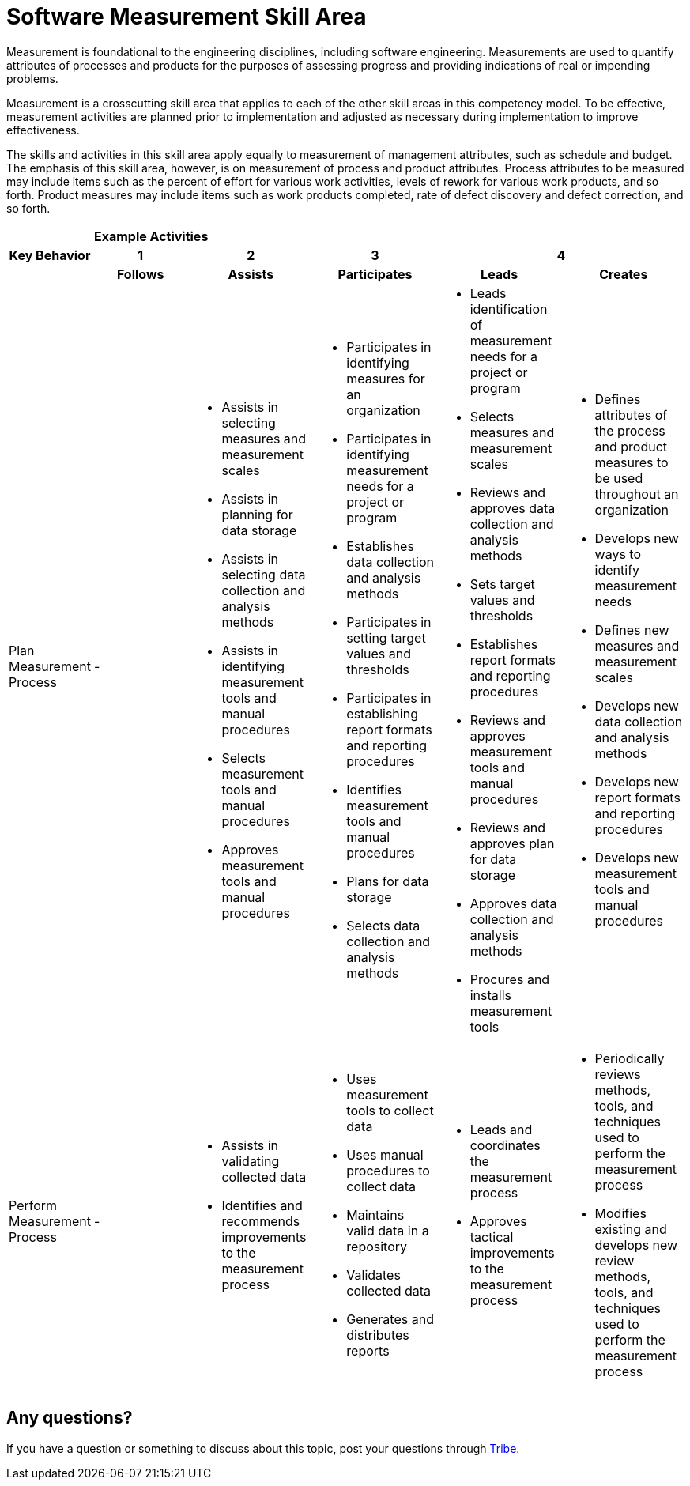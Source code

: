 = Software Measurement Skill Area

Measurement is foundational to the engineering disciplines, including software engineering. Measurements are used to quantify attributes of processes and products for the purposes of assessing progress and providing indications of real or impending problems. 

Measurement is a crosscutting skill area that applies to each of the other skill areas in this competency model. To be effective, measurement activities are planned prior to implementation and adjusted as necessary during implementation to improve effectiveness.

The skills and activities in this skill area apply equally to measurement of management attributes, such as schedule and budget. The emphasis of this skill area, however, is on measurement of process and product attributes. Process attributes to be measured may include items such as the percent of effort for various work activities, levels of rework for various work products, and so forth. Product measures may include items such as work products completed, rate of defect discovery and defect correction, and so forth.

[cols="5%,19%,19%,19%,19%,19%",frame=all, grid=all]
|===
1.3+^.^h|*Key Behavior* 
5+^.^|*Example Activities*

^.^h|*1*
^.^h|*2*
^.^h|*3*
2+^.^h|*4*

^.^h|*Follows*
^.^h|*Assists*
^.^h|*Participates*
^.^h|*Leads*
^.^h|*Creates*

|Plan Measurement Process
|- 
a|- Assists in selecting measures and measurement scales
- Assists in planning for data storage
- Assists in selecting data collection and analysis methods
- Assists in identifying measurement tools and manual procedures
- Selects measurement tools and manual procedures
- Approves measurement tools and manual procedures
a|- Participates in identifying measures for an organization
- Participates in identifying measurement needs for a project or program
- Establishes data collection and analysis methods
- Participates in setting target values and thresholds
- Participates in establishing report formats and reporting procedures
- Identifies measurement tools and manual procedures
- Plans for data storage
- Selects data collection and analysis methods
a|- Leads identification of measurement needs for a project or program
- Selects measures and measurement scales
- Reviews and approves data collection and analysis methods
- Sets target values and thresholds
- Establishes report formats and reporting procedures
- Reviews and approves measurement tools and manual procedures
- Reviews and approves plan for data storage
- Approves data collection and analysis methods
- Procures and installs measurement tools
a|- Defines attributes of the process and product measures to be used throughout an organization
- Develops new ways to identify measurement needs
- Defines new measures and measurement scales
- Develops new data collection and analysis methods
- Develops new report formats and reporting procedures
- Develops new measurement tools and manual procedures

|Perform Measurement Process
|- 
a|- Assists in validating collected data
- Identifies and recommends improvements to the measurement process
a|- Uses measurement tools to collect data
- Uses manual procedures to collect data
- Maintains valid data in a repository
- Validates collected data
- Generates and distributes reports
a|- Leads and coordinates the measurement process
- Approves tactical improvements to the measurement process
a|- Periodically reviews methods, tools, and techniques used to perform the measurement process
- Modifies existing and develops new review methods, tools, and techniques used to perform the measurement process

|===

== Any questions?

If you have a question or something to discuss about this topic, post your questions through https://alterra.tribe.so/login?redirect=/[Tribe].